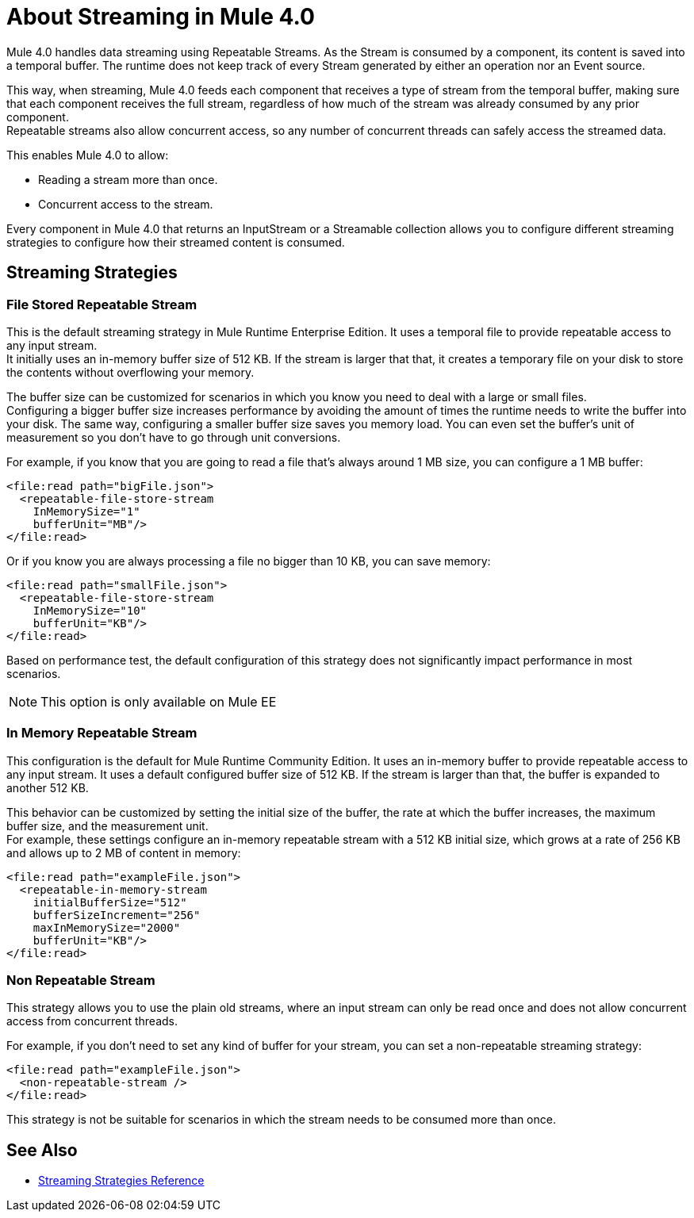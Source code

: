 = About Streaming in Mule 4.0

Mule 4.0 handles data streaming using Repeatable Streams. As the Stream is consumed by a component, its content is saved into a temporal buffer. The runtime does not keep track of every Stream generated by either an operation nor an Event source.

This way, when streaming, Mule 4.0 feeds each component that receives a type of stream from the temporal buffer, making sure that each component receives the full stream, regardless of how much of the stream was already consumed by any prior component. +
Repeatable streams also allow concurrent access, so any number of concurrent threads can safely access the streamed data.

This enables Mule 4.0 to allow:

* Reading a stream more than once.
* Concurrent access to the stream.

Every component in Mule 4.0 that returns an InputStream or a Streamable collection allows you to configure different streaming strategies to configure how their streamed content is consumed.

== Streaming Strategies

// COMBAK: Add Examples and Add Screenshots.

=== File Stored Repeatable Stream

This is the default streaming strategy in Mule Runtime Enterprise Edition. It uses a temporal file to provide repeatable access to any input stream. +
It initially uses an in-memory buffer size of 512 KB. If the stream is larger that that, it creates a temporary file on your disk to store the contents without overflowing your memory.

The buffer size can be customized for scenarios in which you know you need to deal with a large or small files. +
Configuring a bigger buffer size increases performance by avoiding the amount of times the runtime needs to write the buffer into your disk. The same way, configuring a smaller buffer size saves you memory load. You can even set the buffer's unit of measurement so you don't have to go through unit conversions.

For example, if you know that you are going to read a file that's always around 1 MB size, you can configure a 1 MB buffer:

[source,xml,linenums]
----
<file:read path="bigFile.json">
  <repeatable-file-store-stream
    InMemorySize="1"
    bufferUnit="MB"/>
</file:read>
----

Or if you know you are always processing a file no bigger than 10 KB, you can save memory:

[source,xml,linenums]
----
<file:read path="smallFile.json">
  <repeatable-file-store-stream
    InMemorySize="10"
    bufferUnit="KB"/>
</file:read>
----

Based on performance test, the default configuration of this strategy does not significantly impact performance in most scenarios.

[NOTE]
This option is only available on Mule EE

=== In Memory Repeatable Stream

This configuration is the default for Mule Runtime Community Edition. It uses an in-memory buffer to provide repeatable access to any input stream. It uses a default configured buffer size of 512 KB. If the stream is larger than that, the buffer is expanded to another 512 KB.

This behavior can be customized by setting the initial size of the buffer, the rate at which the buffer increases, the maximum buffer size, and the measurement unit. +
For example, these settings configure an in-memory repeatable stream with a 512 KB initial size, which grows at a rate of 256 KB and allows up to 2 MB of content in memory:

[source,xml,linenums]
----
<file:read path="exampleFile.json">
  <repeatable-in-memory-stream
    initialBufferSize="512"
    bufferSizeIncrement="256"
    maxInMemorySize="2000"
    bufferUnit="KB"/>
</file:read>
----


=== Non Repeatable Stream

This strategy allows you to use the plain old streams, where an input stream can only be read once and does not allow concurrent access from concurrent threads.

For example, if you don't need to set any kind of buffer for your stream, you can set a non-repeatable streaming strategy:

[source,xml,linenums]
----

<file:read path="exampleFile.json">
  <non-repeatable-stream />
</file:read>

----

This strategy is not be suitable for scenarios in which the stream needs to be consumed more than once.


== See Also

* link:/mule-user-guide/v/4.0/streaming-strategies-reference[Streaming Strategies Reference]
